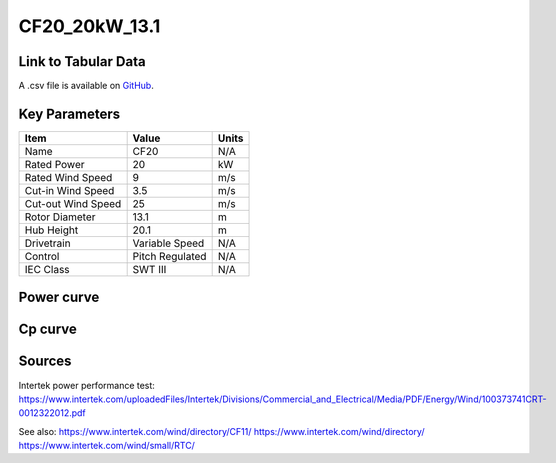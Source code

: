 CF20_20kW_13.1
==============

====================
Link to Tabular Data
====================

A .csv file is available on `GitHub <https://github.com/NREL/turbine-models/blob/master/Distributed/CF20_20kW_13.1.csv>`_.

==============
Key Parameters
==============

+------------------------+-------------------------+----------------+
| Item                   | Value                   | Units          |
+========================+=========================+================+
| Name                   | CF20                    | N/A            |
+------------------------+-------------------------+----------------+
| Rated Power            | 20                      | kW             |
+------------------------+-------------------------+----------------+
| Rated Wind Speed       | 9                       | m/s            |
+------------------------+-------------------------+----------------+
| Cut-in Wind Speed      | 3.5                     | m/s            |
+------------------------+-------------------------+----------------+
| Cut-out Wind Speed     | 25                      | m/s            |
+------------------------+-------------------------+----------------+
| Rotor Diameter         | 13.1                    | m              |
+------------------------+-------------------------+----------------+
| Hub Height             | 20.1                    | m              |
+------------------------+-------------------------+----------------+
| Drivetrain             | Variable Speed          | N/A            |
+------------------------+-------------------------+----------------+
| Control                | Pitch Regulated         | N/A            |
+------------------------+-------------------------+----------------+
| IEC Class              | SWT III                 | N/A            |
+------------------------+-------------------------+----------------+

===========
Power curve
===========

.. image:: C:\\Users\\pduffy\\Documents\\Projects\\Turbines\\wind-turbine-archive-dev\\docs\\source\\images\\CF20_20kW_13.1_Power.png
  :width: 800

========
Cp curve
========

.. image:: C:\\Users\\pduffy\\Documents\\Projects\\Turbines\\wind-turbine-archive-dev\\docs\\source\\images\\CF20_20kW_13.1_Cp.png
  :width: 800

=======
Sources
=======

Intertek power performance test:
https://www.intertek.com/uploadedFiles/Intertek/Divisions/Commercial_and_Electrical/Media/PDF/Energy/Wind/100373741CRT-0012322012.pdf

See also: 
https://www.intertek.com/wind/directory/CF11/ 
https://www.intertek.com/wind/directory/
https://www.intertek.com/wind/small/RTC/